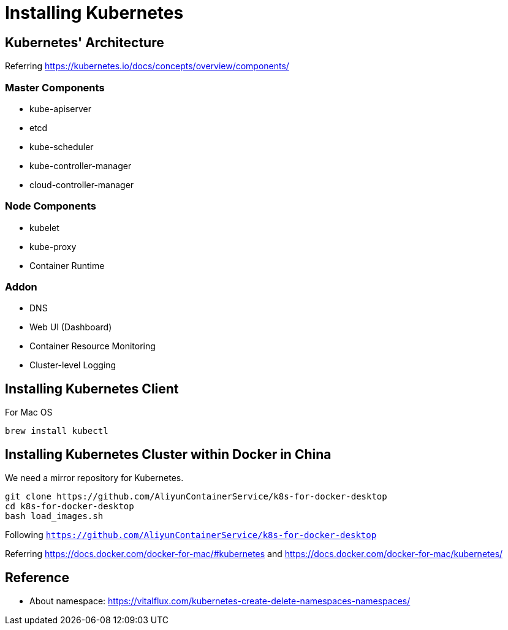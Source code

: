 = Installing Kubernetes

== Kubernetes' Architecture

Referring https://kubernetes.io/docs/concepts/overview/components/

=== Master Components

* kube-apiserver
* etcd
* kube-scheduler
* kube-controller-manager
* cloud-controller-manager

=== Node Components

* kubelet
* kube-proxy
* Container Runtime

=== Addon

* DNS
* Web UI (Dashboard)
* Container Resource Monitoring
* Cluster-level Logging

== Installing Kubernetes Client

For Mac OS

```
brew install kubectl
```

== Installing Kubernetes Cluster within Docker in China

We need a mirror repository for Kubernetes.

```
git clone https://github.com/AliyunContainerService/k8s-for-docker-desktop
cd k8s-for-docker-desktop
bash load_images.sh
```

Following `https://github.com/AliyunContainerService/k8s-for-docker-desktop`

Referring https://docs.docker.com/docker-for-mac/#kubernetes and https://docs.docker.com/docker-for-mac/kubernetes/

== Reference

* About namespace: https://vitalflux.com/kubernetes-create-delete-namespaces-namespaces/
